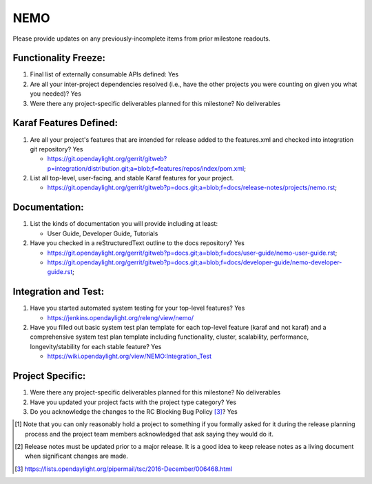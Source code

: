 ====
NEMO
====

Please provide updates on any previously-incomplete items from prior milestone
readouts.

Functionality Freeze:
---------------------

1. Final list of externally consumable APIs defined: Yes

2. Are all your inter-project dependencies resolved (i.e., have the other
   projects you were counting on given you what you needed)? Yes

3. Were there any project-specific deliverables planned for this milestone?
   No deliverables

Karaf Features Defined:
-----------------------

1. Are all your project's features that are intended for release added to the
   features.xml and checked into integration git repository? Yes

   - https://git.opendaylight.org/gerrit/gitweb?p=integration/distribution.git;a=blob;f=features/repos/index/pom.xml;

2. List all top-level, user-facing, and stable Karaf features for your project.

   - https://git.opendaylight.org/gerrit/gitweb?p=docs.git;a=blob;f=docs/release-notes/projects/nemo.rst;

Documentation:
--------------

1. List the kinds of documentation you will provide including at least:

   - User Guide, Developer Guide, Tutorials

2. Have you checked in a reStructuredText outline to the docs repository? Yes

   - https://git.opendaylight.org/gerrit/gitweb?p=docs.git;a=blob;f=docs/user-guide/nemo-user-guide.rst;
   - https://git.opendaylight.org/gerrit/gitweb?p=docs.git;a=blob;f=docs/developer-guide/nemo-developer-guide.rst;

Integration and Test:
---------------------

1. Have you started automated system testing for your top-level features? Yes
   
   - https://jenkins.opendaylight.org/releng/view/nemo/

2. Have you filled out basic system test plan template for each top-level
   feature (karaf and not karaf) and a comprehensive system test plan template
   including functionality, cluster, scalability, performance,
   longevity/stability for each stable feature? Yes

   - https://wiki.opendaylight.org/view/NEMO:Integration_Test

Project Specific:
-----------------

1. Were there any project-specific deliverables planned for this milestone? No deliverables

2. Have you updated your project facts with the project type category? Yes

3. Do you acknowledge the changes to the RC Blocking Bug Policy [3]_? Yes

.. [1] Note that you can only reasonably hold a project to something if you
       formally asked for it during the release planning process and the project
       team members acknowledged that ask saying they would do it.
.. [2] Release notes must be updated prior to a major release. It is a good idea
       to keep release notes as a living document when significant changes are
       made.
.. [3] https://lists.opendaylight.org/pipermail/tsc/2016-December/006468.html
